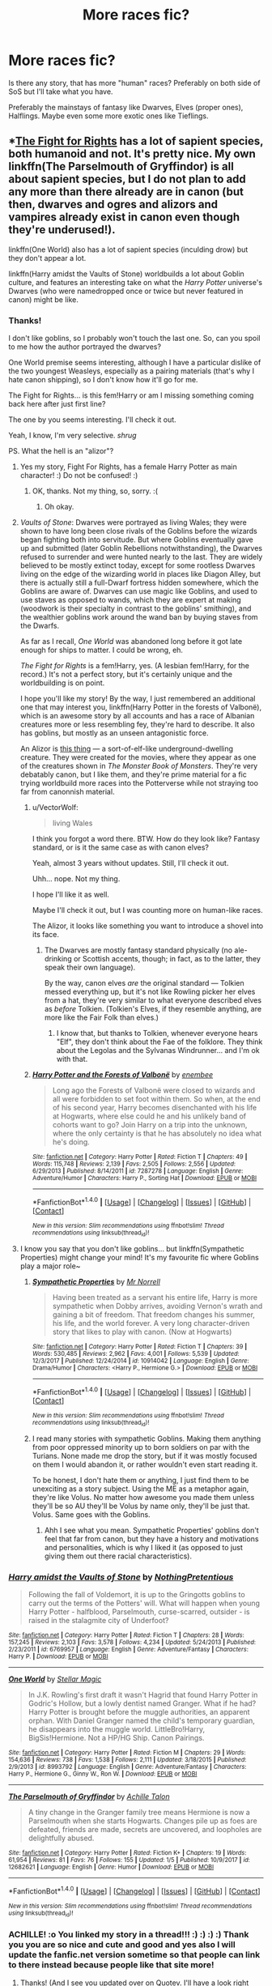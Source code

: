 #+TITLE: More races fic?

* More races fic?
:PROPERTIES:
:Author: VectorWolf
:Score: 2
:DateUnix: 1515689631.0
:DateShort: 2018-Jan-11
:FlairText: Fic Search
:END:
Is there any story, that has more "human" races? Preferably on both side of SoS but I'll take what you have.

Preferably the mainstays of fantasy like Dwarves, Elves (proper ones), Halflings. Maybe even some more exotic ones like Tieflings.


** *[[https://www.quotev.com/story/10314057/Harry-Potter-The-Fight-For-Rights/1][The Fight for Rights]] has a lot of sapient species, both humanoid and not. It's pretty nice. My own linkffn(The Parselmouth of Gryffindor) is all about sapient species, but I do not plan to add any more than there already are in canon (but then, dwarves and ogres and alizors and vampires already exist in canon even though they're underused!).

linkffn(One World) also has a lot of sapient species (inculding drow) but they don't appear a lot.

linkffn(Harry amidst the Vaults of Stone) worldbuilds a lot about Goblin culture, and features an interesting take on what the /Harry Potter/ universe's Dwarves (who were namedropped once or twice but never featured in canon) might be like.
:PROPERTIES:
:Author: Achille-Talon
:Score: 3
:DateUnix: 1515698650.0
:DateShort: 2018-Jan-11
:END:

*** Thanks!

I don't like goblins, so I probably won't touch the last one. So, can you spoil to me how the author portrayed the dwarves?

One World premise seems interesting, although I have a particular dislike of the two youngest Weasleys, especially as a pairing materials (that's why I hate canon shipping), so I don't know how it'll go for me.

The Fight for Rights... is this fem!Harry or am I missing something coming back here after just first line?

The one by you seems interesting. I'll check it out.

Yeah, I know, I'm very selective. /shrug/

PS. What the hell is an "alizor"?
:PROPERTIES:
:Author: VectorWolf
:Score: 2
:DateUnix: 1515703049.0
:DateShort: 2018-Jan-12
:END:

**** Yes my story, Fight For Rights, has a female Harry Potter as main character! :) Do not be confused! :)
:PROPERTIES:
:Score: 1
:DateUnix: 1515704026.0
:DateShort: 2018-Jan-12
:END:

***** OK, thanks. Not my thing, so, sorry. :(
:PROPERTIES:
:Author: VectorWolf
:Score: 2
:DateUnix: 1515708068.0
:DateShort: 2018-Jan-12
:END:

****** Oh okay.
:PROPERTIES:
:Score: 1
:DateUnix: 1515708210.0
:DateShort: 2018-Jan-12
:END:


**** /Vaults of Stone/: Dwarves were portrayed as living Wales; they were shown to have long been close rivals of the Goblins before the wizards began fighting both into servitude. But where Goblins eventually gave up and submitted (later Goblin Rebellions notwithstanding), the Dwarves refused to surrender and were hunted nearly to the last. They are widely believed to be mostly extinct today, except for some rootless Dwarves living on the edge of the wizarding world in places like Diagon Alley, but there is actually still a full-Dwarf fortress hidden somewhere, which the Goblins are aware of. Dwarves can use magic like Goblins, and used to use staves as opposed to wands, which they are expert at making (woodwork is their specialty in contrast to the goblins' smithing), and the wealthier goblins work around the wand ban by buying staves from the Dwarfs.

As far as I recall, /One World/ was abandoned long before it got late enough for ships to matter. I could be wrong, eh.

/The Fight for Rights/ is a fem!Harry, yes. (A lesbian fem!Harry, for the record.) It's not a perfect story, but it's certainly unique and the worldbuilding is on point.

I hope you'll like my story! By the way, I just remembered an additional one that may interest you, linkffn(Harry Potter in the forests of Valbonë), which is an awesome story by all accounts and has a race of Albanian creatures more or less resembling fey, they're hard to describe. It also has goblins, but mostly as an unseen antagonistic force.

An Alizor is [[https://vignette.wikia.nocookie.net/harrypotter/images/7/71/Alizor_of_Westacottus.jpg/revision/latest?cb=20100624142303][this thing]] --- a sort-of-elf-like underground-dwelling creature. They were created for the movies, where they appear as one of the creatures shown in /The Monster Book of Monsters/. They're very debatably canon, but I like them, and they're prime material for a fic trying worldbuild more races into the Potterverse while not straying too far from canonnish material.
:PROPERTIES:
:Author: Achille-Talon
:Score: 1
:DateUnix: 1515704510.0
:DateShort: 2018-Jan-12
:END:

***** u/VectorWolf:
#+begin_quote
  living Wales
#+end_quote

I think you forgot a word there. BTW. How do they look like? Fantasy standard, or is it the same case as with canon elves?

Yeah, almost 3 years without updates. Still, I'll check it out.

Uhh... nope. Not my thing.

I hope I'll like it as well.

Maybe I'll check it out, but I was counting more on human-like races.

The Alizor, it looks like something you want to introduce a shovel into its face.
:PROPERTIES:
:Author: VectorWolf
:Score: 2
:DateUnix: 1515708028.0
:DateShort: 2018-Jan-12
:END:

****** The Dwarves are mostly fantasy standard physically (no ale-drinking or Scottish accents, though; in fact, as to the latter, they speak their own language).

By the way, canon elves /are/ the original standard --- Tolkien messed everything up, but it's not like Rowling picker her elves from a hat, they're very similar to what everyone described elves as /before/ Tolkien. (Tolkien's Elves, if they resemble anything, are more like the Fair Folk than elves.)
:PROPERTIES:
:Author: Achille-Talon
:Score: 2
:DateUnix: 1515708439.0
:DateShort: 2018-Jan-12
:END:

******* I know that, but thanks to Tolkien, whenever everyone hears "Elf", they don't think about the Fae of the folklore. They think about the Legolas and the Sylvanas Windrunner... and I'm ok with that.
:PROPERTIES:
:Author: VectorWolf
:Score: 2
:DateUnix: 1515709518.0
:DateShort: 2018-Jan-12
:END:


***** [[http://www.fanfiction.net/s/7287278/1/][*/Harry Potter and the Forests of Valbonë/*]] by [[https://www.fanfiction.net/u/980211/enembee][/enembee/]]

#+begin_quote
  Long ago the Forests of Valbonë were closed to wizards and all were forbidden to set foot within them. So when, at the end of his second year, Harry becomes disenchanted with his life at Hogwarts, where else could he and his unlikely band of cohorts want to go? Join Harry on a trip into the unknown, where the only certainty is that he has absolutely no idea what he's doing.
#+end_quote

^{/Site/: [[http://www.fanfiction.net/][fanfiction.net]] *|* /Category/: Harry Potter *|* /Rated/: Fiction T *|* /Chapters/: 49 *|* /Words/: 115,748 *|* /Reviews/: 2,139 *|* /Favs/: 2,505 *|* /Follows/: 2,556 *|* /Updated/: 6/29/2013 *|* /Published/: 8/14/2011 *|* /id/: 7287278 *|* /Language/: English *|* /Genre/: Adventure/Humor *|* /Characters/: Harry P., Sorting Hat *|* /Download/: [[http://www.ff2ebook.com/old/ffn-bot/index.php?id=7287278&source=ff&filetype=epub][EPUB]] or [[http://www.ff2ebook.com/old/ffn-bot/index.php?id=7287278&source=ff&filetype=mobi][MOBI]]}

--------------

*FanfictionBot*^{1.4.0} *|* [[[https://github.com/tusing/reddit-ffn-bot/wiki/Usage][Usage]]] | [[[https://github.com/tusing/reddit-ffn-bot/wiki/Changelog][Changelog]]] | [[[https://github.com/tusing/reddit-ffn-bot/issues/][Issues]]] | [[[https://github.com/tusing/reddit-ffn-bot/][GitHub]]] | [[[https://www.reddit.com/message/compose?to=tusing][Contact]]]

^{/New in this version: Slim recommendations using/ ffnbot!slim! /Thread recommendations using/ linksub(thread_id)!}
:PROPERTIES:
:Author: FanfictionBot
:Score: 1
:DateUnix: 1515704538.0
:DateShort: 2018-Jan-12
:END:


**** I know you say that you don't like goblins... but linkffn(Sympathetic Properties) might change your mind! It's my favourite fic where Goblins play a major role~
:PROPERTIES:
:Author: SteamAngel
:Score: 1
:DateUnix: 1515714914.0
:DateShort: 2018-Jan-12
:END:

***** [[http://www.fanfiction.net/s/10914042/1/][*/Sympathetic Properties/*]] by [[https://www.fanfiction.net/u/3728319/Mr-Norrell][/Mr Norrell/]]

#+begin_quote
  Having been treated as a servant his entire life, Harry is more sympathetic when Dobby arrives, avoiding Vernon's wrath and gaining a bit of freedom. That freedom changes his summer, his life, and the world forever. A very long character-driven story that likes to play with canon. (Now at Hogwarts)
#+end_quote

^{/Site/: [[http://www.fanfiction.net/][fanfiction.net]] *|* /Category/: Harry Potter *|* /Rated/: Fiction T *|* /Chapters/: 39 *|* /Words/: 530,485 *|* /Reviews/: 2,962 *|* /Favs/: 4,001 *|* /Follows/: 5,539 *|* /Updated/: 12/3/2017 *|* /Published/: 12/24/2014 *|* /id/: 10914042 *|* /Language/: English *|* /Genre/: Drama/Humor *|* /Characters/: <Harry P., Hermione G.> *|* /Download/: [[http://www.ff2ebook.com/old/ffn-bot/index.php?id=10914042&source=ff&filetype=epub][EPUB]] or [[http://www.ff2ebook.com/old/ffn-bot/index.php?id=10914042&source=ff&filetype=mobi][MOBI]]}

--------------

*FanfictionBot*^{1.4.0} *|* [[[https://github.com/tusing/reddit-ffn-bot/wiki/Usage][Usage]]] | [[[https://github.com/tusing/reddit-ffn-bot/wiki/Changelog][Changelog]]] | [[[https://github.com/tusing/reddit-ffn-bot/issues/][Issues]]] | [[[https://github.com/tusing/reddit-ffn-bot/][GitHub]]] | [[[https://www.reddit.com/message/compose?to=tusing][Contact]]]

^{/New in this version: Slim recommendations using/ ffnbot!slim! /Thread recommendations using/ linksub(thread_id)!}
:PROPERTIES:
:Author: FanfictionBot
:Score: 1
:DateUnix: 1515714934.0
:DateShort: 2018-Jan-12
:END:


***** I read many stories with sympathetic Goblins. Making them anything from poor oppressed minority up to born soldiers on par with the Turians. None made me drop the story, but if it was mostly focused on them I would abandon it, or rather wouldn't even start reading it.

To be honest, I don't hate them or anything, I just find them to be unexciting as a story subject. Using the ME as a metaphor again, they're like Volus. No matter how awesome you made them unless they'll be so AU they'll be Volus by name only, they'll be just that. Volus. Same goes with the Goblins.
:PROPERTIES:
:Author: VectorWolf
:Score: 1
:DateUnix: 1515719416.0
:DateShort: 2018-Jan-12
:END:

****** Ahh I see what you mean. Sympathetic Properties' goblins don't feel that far from canon, but they have a history and motivations and personalities, which is why I liked it (as opposed to just giving them out there racial characteristics).
:PROPERTIES:
:Author: SteamAngel
:Score: 1
:DateUnix: 1515750111.0
:DateShort: 2018-Jan-12
:END:


*** [[http://www.fanfiction.net/s/6769957/1/][*/Harry amidst the Vaults of Stone/*]] by [[https://www.fanfiction.net/u/2713680/NothingPretentious][/NothingPretentious/]]

#+begin_quote
  Following the fall of Voldemort, it is up to the Gringotts goblins to carry out the terms of the Potters' will. What will happen when young Harry Potter - halfblood, Parselmouth, curse-scarred, outsider - is raised in the stalagmite city of Underfoot?
#+end_quote

^{/Site/: [[http://www.fanfiction.net/][fanfiction.net]] *|* /Category/: Harry Potter *|* /Rated/: Fiction T *|* /Chapters/: 28 *|* /Words/: 157,245 *|* /Reviews/: 2,103 *|* /Favs/: 3,578 *|* /Follows/: 4,234 *|* /Updated/: 5/24/2013 *|* /Published/: 2/23/2011 *|* /id/: 6769957 *|* /Language/: English *|* /Genre/: Adventure/Fantasy *|* /Characters/: Harry P. *|* /Download/: [[http://www.ff2ebook.com/old/ffn-bot/index.php?id=6769957&source=ff&filetype=epub][EPUB]] or [[http://www.ff2ebook.com/old/ffn-bot/index.php?id=6769957&source=ff&filetype=mobi][MOBI]]}

--------------

[[http://www.fanfiction.net/s/8993792/1/][*/One World/*]] by [[https://www.fanfiction.net/u/2990170/Stellar-Magic][/Stellar Magic/]]

#+begin_quote
  In J.K. Rowling's first draft it wasn't Hagrid that found Harry Potter in Godric's Hollow, but a lowly dentist named Granger. What if he had? Harry Potter is brought before the muggle authorities, an apparent orphan. With Daniel Granger named the child's temporary guardian, he disappears into the muggle world. LittleBro!Harry, BigSis!Hermione. Not a HP/HG Ship. Canon Pairings.
#+end_quote

^{/Site/: [[http://www.fanfiction.net/][fanfiction.net]] *|* /Category/: Harry Potter *|* /Rated/: Fiction M *|* /Chapters/: 29 *|* /Words/: 154,636 *|* /Reviews/: 738 *|* /Favs/: 1,538 *|* /Follows/: 2,111 *|* /Updated/: 3/18/2015 *|* /Published/: 2/9/2013 *|* /id/: 8993792 *|* /Language/: English *|* /Genre/: Adventure/Fantasy *|* /Characters/: Harry P., Hermione G., Ginny W., Ron W. *|* /Download/: [[http://www.ff2ebook.com/old/ffn-bot/index.php?id=8993792&source=ff&filetype=epub][EPUB]] or [[http://www.ff2ebook.com/old/ffn-bot/index.php?id=8993792&source=ff&filetype=mobi][MOBI]]}

--------------

[[http://www.fanfiction.net/s/12682621/1/][*/The Parselmouth of Gryffindor/*]] by [[https://www.fanfiction.net/u/7922987/Achille-Talon][/Achille Talon/]]

#+begin_quote
  A tiny change in the Granger family tree means Hermione is now a Parselmouth when she starts Hogwarts. Changes pile up as foes are defeated, friends are made, secrets are uncovered, and loopholes are delightfully abused.
#+end_quote

^{/Site/: [[http://www.fanfiction.net/][fanfiction.net]] *|* /Category/: Harry Potter *|* /Rated/: Fiction K+ *|* /Chapters/: 19 *|* /Words/: 61,954 *|* /Reviews/: 81 *|* /Favs/: 76 *|* /Follows/: 155 *|* /Updated/: 1/5 *|* /Published/: 10/9/2017 *|* /id/: 12682621 *|* /Language/: English *|* /Genre/: Humor *|* /Download/: [[http://www.ff2ebook.com/old/ffn-bot/index.php?id=12682621&source=ff&filetype=epub][EPUB]] or [[http://www.ff2ebook.com/old/ffn-bot/index.php?id=12682621&source=ff&filetype=mobi][MOBI]]}

--------------

*FanfictionBot*^{1.4.0} *|* [[[https://github.com/tusing/reddit-ffn-bot/wiki/Usage][Usage]]] | [[[https://github.com/tusing/reddit-ffn-bot/wiki/Changelog][Changelog]]] | [[[https://github.com/tusing/reddit-ffn-bot/issues/][Issues]]] | [[[https://github.com/tusing/reddit-ffn-bot/][GitHub]]] | [[[https://www.reddit.com/message/compose?to=tusing][Contact]]]

^{/New in this version: Slim recommendations using/ ffnbot!slim! /Thread recommendations using/ linksub(thread_id)!}
:PROPERTIES:
:Author: FanfictionBot
:Score: 1
:DateUnix: 1515698685.0
:DateShort: 2018-Jan-11
:END:


*** ACHILLE! :o You linked my story in a thread!!! :) :) :) :) Thank you you are so nice and cute and good and yes also I will update the fanfic.net version sometime so that people can link to there instead because people like that site more!
:PROPERTIES:
:Score: 1
:DateUnix: 1515704096.0
:DateShort: 2018-Jan-12
:END:

**** Thanks! (And I see you updated over on Quotev. I'll have a look right now, but from the first few paragraphs you have me confused --- I thought Nyllie and her people were a separate, sand-based species of magical spiders, not Acromantulas?) And I take it you have begun posting /Fight for Rights/ on fanfiction.net? Could you link me to that version so I can put it in my fanfiction.net Favorites?
:PROPERTIES:
:Author: Achille-Talon
:Score: 1
:DateUnix: 1515704915.0
:DateShort: 2018-Jan-12
:END:

***** Oh! Um achille well, I changed it to acromantula because you did refer to them as that in your promotion post, so I thought that was like the official term for ALL species of giant spiders? Like an all-encompassing term? Or is it not? Just like I want to use "mage" as a catch-all term for magic-users of all species or gender. :) Also YES I have started posting it on my fanfic.net account! Okay! [[https://www.fanfiction.net/s/12784998/1/The-Fight-For-Rights]] But it is several chapters behind, and I think unedited!
:PROPERTIES:
:Score: 2
:DateUnix: 1515706325.0
:DateShort: 2018-Jan-12
:END:

****** No, I never thought of "Acromantulas" as a general term for magical spiders. If you need one such word, I think your "magi-arachnids" does the trick.
:PROPERTIES:
:Author: Achille-Talon
:Score: 2
:DateUnix: 1515706681.0
:DateShort: 2018-Jan-12
:END:

******* Oh okay!!! :) ACHILLE YAY! :) THANK YOU! Also yes you might want to yes refresh the latest chapter on my Quotev because I have been editing in the past few minutes, adding little things that you would approve of to flesh things out and make things clearer or flow better!!! :) :) :) :)
:PROPERTIES:
:Score: 1
:DateUnix: 1515706909.0
:DateShort: 2018-Jan-12
:END:

******** I see!
:PROPERTIES:
:Author: Achille-Talon
:Score: 1
:DateUnix: 1515707052.0
:DateShort: 2018-Jan-12
:END:

********* Yes, you are such a better writer than me, and you also HELP ME to be a better writer. :) I always think now: What would Achille do? How would Achille write this? What would Achille say to do here? :)
:PROPERTIES:
:Score: 1
:DateUnix: 1515707082.0
:DateShort: 2018-Jan-12
:END:

********** Halfway through the chapter. You made a bit of a mistake there --- I recommend not contradicting the canon magic system, since you're already changing so much, and here's the thing --- /you can't Transfigure edible food/. No one is sure exactly why, but Annabelle's transfigured chicken would either poison Gertrude, or simply vanish as soon as she began digesting it. You might want to find a different way for Annabelle to produce the chicken --- perhaps she brought one (transfigured into a pebble, ready to be untransfigured later) in advance?
:PROPERTIES:
:Author: Achille-Talon
:Score: 2
:DateUnix: 1515708698.0
:DateShort: 2018-Jan-12
:END:

*********** :( I don't want to contradict canon magic, at least as much as possible! :( I'm sorry Achille! :( Yes I was confused about food because transfigurations are permanent yes, and also McGonagall gave harry and ron sandwiches? But later in the last book Hermione could not make food like that? :( Sorry yes it was so confusing I just decided to go with what I thought was right! But yes now I know it is not right I will change it into your suggestion of a tranfigured pebble trick. :)
:PROPERTIES:
:Score: 1
:DateUnix: 1515709060.0
:DateShort: 2018-Jan-12
:END:

************ Ah yes, the old sandwiches problem. Well, while McGonagall is the Transfiguration Professor, there's no telling that this plate was Transfiguration --- I believe it was actually a plate to summon normally-made food from the kitchens, in the same way as the food appears on the Hogwarts tables.

As for the "Transfiguration is permanent" problem, that's where we run into a snag that Rowling didn't bother to properly fill. Were food easily transfigurable, wizards would seem like utter jerks for not using that power to solve world hunger among muggles, not to mention they wouldn't have any use for home-made Weasley cooking, House-Elf kitchens and all that stuff. So obviously there /must/ be an objection, but no one knows what it is.

I have a few theories running about.

The first is that Transfiguration is only as accurate as the mage's idea of what they're doing --- so if you try to transfigure a chicken, it'll /look/, /feel/, and, if it's alive, /act/ how you think a chicken ought to act; but unless you're a wizard with very precise knowledge of biochemistry, it might be made up of all the wrong chemicals. There could be cyanide in that Transfigured pizza you made, and copper in that maple syrup.

The other is that a living being's magic (and they all have a /bit/ of magic, though in humans only wizards can use it to a meaningful degree) will revert a Transfigured item to its former state as soon as it ends up inside the body, with all the problems that entails.
:PROPERTIES:
:Author: Achille-Talon
:Score: 1
:DateUnix: 1515709450.0
:DateShort: 2018-Jan-12
:END:

************* Oh...So can I at least keep transfiguration as permanent or should I make it temporary? :) Because yes most of my transfiguration feats will be in combat, so they won't be MEANT to last long anyway.
:PROPERTIES:
:Score: 1
:DateUnix: 1515709598.0
:DateShort: 2018-Jan-12
:END:

************** Transfiguration /is/ permanent unless badly casted, but it can be reversed at any time if a wizard knows the item is transfigured and perform the correct Untransfiguration spell. (This is why Transfigured gold is essentially worthless --- sure, it's gold at first glance, but it could vanish with a quick spell. Alchemy cannot be reversed and that is why the Philosopher's Stone is so special.)

Also, you slipped and used "magician" again instead of "mage", when Adelyn explains she has lived for longer than Annabelle could imagine and blah blah blah. About that, also, Adelyn says she's been saving up for 300 years --- is she only 300 years old? Because there /are/ wizards who lived that long, not to mention Flamel and his wife with their Philosopher's Stone, who lived forover 650 years...

Oh, and I can't help but notice there is a dearth of male characters in this story. I understand if you're more comfortable writing females, but for reasons of sheer realism, at least /some/ incidental characters like some of the Spiders and Inn patrons ought to be male.
:PROPERTIES:
:Author: Achille-Talon
:Score: 1
:DateUnix: 1515709824.0
:DateShort: 2018-Jan-12
:END:

*************** Sorry for the magician/mage slip! I'm going to edit those all out in a minute or two! :)

I thought canon wizards only lived to like 150 at most? Like it was not THAT crazy long than normal humans? Sorry Achille! I guess I have forgotten a lot of minor harry potter details!!! I have not read them all through the whole way in a while I think!

But yes, Adelyn is meant to be OVER 300 years old. Her original thirty years as a human, and then a hundred years or so trying to get acclimated to being a vampire, and then the three hundred years she started to get into her groove and start her wealth accumulation. :) A lot of her backstory is going to be shown later, because it is VERY long. :P

And Achille, yes I noticed it too actually... :( Achille I'm sorry, I suppose it is just that yes I am a girl, and there are way too many shows and movies and video games where the girl characters are all minor or absent or written badly or kept away from plots and so much else, and so I just wanted to make up for that for my own gender and give lots of girls good and major roles and plots and stuff! :( But Achille I do understand what you mean that I have like no boy characters at all because of this, and I think I went overboard with it, and I am sorry! Because yes it is equally as upsetting to do the REVERSE and marginalize boy characters as much as it is girl characters!!! :( I am wrong to do that, i am sorry!!!

Yes I will fix this by adding in Dean and Seamus and some other people later! Also i will go back and add detail sentences to change some people to boys among the spiders and patrons!
:PROPERTIES:
:Score: 1
:DateUnix: 1515710410.0
:DateShort: 2018-Jan-12
:END:

**************** A good character to include (unless he's dead in this story?) might be Dumbledore. He sounds like he'd go along with Annabelle's movement, at least support it in private, and at best help her influence the Wizengamot into giving Beings more rights.

As to wizards living for such a long time, it's certainly /unusual/, but remember that Grindelwald is the same age as Dumbledore (so about 115), and his /great-aunt/ Bathilda Bagshot was still alive and well in 1998 when Nagini killed her. If you follow the movies' canon, Dumbledore's predecessor as Headmaster, Armando Dippet, also live well beyond 250, dying at some point in the early 1990's (though he was getting senile by the second half of the 20th century).

And ah, your story's vampires /did/ use to be humans? I tend to have them as a separate species, but of course canon doesn't answer that question, and both ideas are equally valid.

Anyway, I'm going to bed (it's very late in France!), so bye! See (well... write) you later!
:PROPERTIES:
:Author: Achille-Talon
:Score: 1
:DateUnix: 1515711555.0
:DateShort: 2018-Jan-12
:END:

***************** Oh. Okay! yes Dumbledore is still alive and well, and honestly when the plot goes into court politic stuff, he's going to play a huge role in pushing for the movement! :) Trust me he will be there.

Oh okay! So I should make Adelyn like 500 or 600 to be more realistic about the longevity of vampires compared to witches and wizards? :)

And yes they did!!! Achille actually on the subject of my vampire lore, did you notice I made the bad luck curse, and the inability to eat or sleep, and that Hermione mentioned how they cannot even feel physical contact? :) Achille, this is because too much novels and stuff (TWILIGHT, GRRRR) makes vampires be SUPER AWESOME and SO COOL and THERE IS NO DOWNSIDE!!! You get superspeed and strength and powers and IT IS SO AWESOME!!!

NOT IN MY STORY! My vampire NEGATIVES far outweigh the POSITIVES that could come from it, I did that very deliberately, because I wanted it to be a true HORROR, something really really terrible to happen to someone! A real honest curse and terrible existence to live. Later there will be some very disturbing dialogue from Adelyn about the not sleeping thing, which is what it would be like to actually be awake every moment of your life, where even when you're sitting down or closing your eyes YOU WILL NOT STOP THINKING. You can NEVER stop thinking. So yes that will be me going to a very disturbing place for a few seconds. :)

Also I did this because it would explain why Voldemort or anyone else wanting to be immortal didn't just go find a vampire and ask to be bitten by them. :)
:PROPERTIES:
:Score: 1
:DateUnix: 1515712162.0
:DateShort: 2018-Jan-12
:END:

****************** I noticed all those aspects, yes, and it's a very clever and creative concept. Love it, looking forward to see where it goes. (Where do those vampires stand on the blood-sucking and hypnotic aspects, though?)

As I said, in my headcanon, I worked off the fact that vampires in canon are mentioned to be Beings (not cursed humans like werewolves --- /being/) and a namedrop of a "half-vampire". So for me Potterverse vampires were never normal humans, they're a separate species like Veela; they, naturally, feed on other creatures' blood, and, if they suck off the blood of a wizard, can absorb part of his magical ability. However, they aren't specially SUPERAWESOME --- they can turn into bats or wolves, yes, but Animagi can do that too, and climb walls barehanded, but wizards can easily do that. Overall they're much like Goblins and Veelas: just another magical humanoid species who was fearsome to medieval muggles but not any serious threat to wizard domination.

But again, that's just /my/ headcanon, and yours is wonderful too!
:PROPERTIES:
:Author: Achille-Talon
:Score: 2
:DateUnix: 1515779190.0
:DateShort: 2018-Jan-12
:END:

******************* Oh! Well Achille my vampires will still have to drink blood, and they do get some classic vampire powers like hypnosis and turning into bats, but that is it. :) I want them to stay as something you would NEVER want to be turned into. :)

I had no idea vampires were a separate, unique species in harry potter world!!! :) Yes I do really need to reread the series, because I have forgotten a lot of details it seems! :) :) :) :) It is a good thing I love reading harry potter. Your headcanon is very interesting, more than mine, because yes yours are their own thing! I have rarely seen that done except I think in a movie once where they were more like giant bat monsters natural to the earth like dogs and stuff instead of intelligent beings. :)
:PROPERTIES:
:Score: 1
:DateUnix: 1515780678.0
:DateShort: 2018-Jan-12
:END:

******************** It's not cut-and-dry in canon --- after all, the Ministry does classify Werewolves as "Beasts" even though they're just cursed humans. So don't worry, while canon may /hint/ otherwise, your version doesn't /contradict/ anything; and as I said, it's really nice!

By the way, have you edited "acromantula" out of references to Nyllia and her colony?
:PROPERTIES:
:Author: Achille-Talon
:Score: 2
:DateUnix: 1515781409.0
:DateShort: 2018-Jan-12
:END:

********************* Oh yes! And I NIXED the magician reference! :) At least in that chapter. I still have to go back to the others today and do them! :) Editing is an ongoing work Achille, I am learning! I am still finding little things that I keep changing to make better. Yes sentences here and there. :)
:PROPERTIES:
:Score: 1
:DateUnix: 1515781571.0
:DateShort: 2018-Jan-12
:END:


********************* Also yes Achille I have added a main boy character, and I planned an outline for an entire plot arc for him! :) Yes I am going to introduce him PROPERLY in my next chapter, but he already showed up at the end of my last one... :) :) :) :)
:PROPERTIES:
:Score: 1
:DateUnix: 1515782482.0
:DateShort: 2018-Jan-12
:END:

********************** Yes, the son! I see!
:PROPERTIES:
:Author: Achille-Talon
:Score: 1
:DateUnix: 1515782820.0
:DateShort: 2018-Jan-12
:END:

*********************** Oh, yes him, he is going to be important to Adelyn's plot, and have his own plot later, but yes I meant some OTHER new boy. ;) See? So yes I will have TWO plot important male characters already. :)
:PROPERTIES:
:Score: 1
:DateUnix: 1515782926.0
:DateShort: 2018-Jan-12
:END:


***************** Also YES it will make me even better of a writer if I go out of my yes comfort zone and try to write more boy characters! :) :) :) :)
:PROPERTIES:
:Score: 1
:DateUnix: 1515714611.0
:DateShort: 2018-Jan-12
:END:


***************** ACHILLE!!! :O WHAT IF I MADE ADELYN LIKE OVER A 1000 YEARS OLD?!?!?! THEN I COULD EVEN HAVE HER HAVE A PLOT WHERE SHE USED TO GO TO SCHOOL WITH THE FOUNDERS TEACHING HER!!! :O
:PROPERTIES:
:Score: 1
:DateUnix: 1515714812.0
:DateShort: 2018-Jan-12
:END:

****************** Yes! That's very good! Maybe she could join Annabelle in revisting Hogwarts someday. She'd know about things like the Room of Requirement (and maybe even the Chamber of Secrets, and things /no one/ in the present-day even remembers!), but at the same time she'd be kind of lost because of how much the building must have changed over a millenium (seeing how its corridors and classrooms move around slightly ever year).
:PROPERTIES:
:Author: Achille-Talon
:Score: 1
:DateUnix: 1515778808.0
:DateShort: 2018-Jan-12
:END:

******************* Yay! :) Okay I changed that for her! :) And yes now she can have a Hogwarts arc, because you have very good ideas!
:PROPERTIES:
:Score: 1
:DateUnix: 1515780417.0
:DateShort: 2018-Jan-12
:END:


*************** Also yes Achille, another reason is that I am just comfortable writing my own gender. :( Yes I am sorry. I will try to write in more boys though!
:PROPERTIES:
:Score: 1
:DateUnix: 1515714335.0
:DateShort: 2018-Jan-12
:END:


********** Now that's sweet!
:PROPERTIES:
:Author: Achille-Talon
:Score: 1
:DateUnix: 1515707306.0
:DateShort: 2018-Jan-12
:END:


****** I have, by the way, Favorited your story on fanfiction.net.
:PROPERTIES:
:Author: Achille-Talon
:Score: 1
:DateUnix: 1515706695.0
:DateShort: 2018-Jan-12
:END:

******* Yay thank you!!! :) Yes I will update it and edit it to the Quotev standards sometime, I promise!
:PROPERTIES:
:Score: 1
:DateUnix: 1515706929.0
:DateShort: 2018-Jan-12
:END:


** there are proper elves in the amulet of time series, i think they first appear in the second part linkffn(844334)
:PROPERTIES:
:Author: natus92
:Score: 1
:DateUnix: 1515696080.0
:DateShort: 2018-Jan-11
:END:

*** [[http://www.fanfiction.net/s/844334/1/][*/Amulet of Time 1: The Age of the Founders/*]] by [[https://www.fanfiction.net/u/180388/Luna-the-Moonmonster][/Luna the Moonmonster/]]

#+begin_quote
  AU - Post GoF, incorporating OotP. After Harry gets a strange birthday gift, he and his friends end up on an epic journey across the ages as they try to get back home. First in the series, rewritten up to part 18.
#+end_quote

^{/Site/: [[http://www.fanfiction.net/][fanfiction.net]] *|* /Category/: Harry Potter *|* /Rated/: Fiction K+ *|* /Chapters/: 35 *|* /Words/: 71,376 *|* /Reviews/: 878 *|* /Favs/: 1,742 *|* /Follows/: 400 *|* /Updated/: 3/22/2004 *|* /Published/: 7/13/2002 *|* /Status/: Complete *|* /id/: 844334 *|* /Language/: English *|* /Genre/: Adventure/Romance *|* /Characters/: Harry P. *|* /Download/: [[http://www.ff2ebook.com/old/ffn-bot/index.php?id=844334&source=ff&filetype=epub][EPUB]] or [[http://www.ff2ebook.com/old/ffn-bot/index.php?id=844334&source=ff&filetype=mobi][MOBI]]}

--------------

*FanfictionBot*^{1.4.0} *|* [[[https://github.com/tusing/reddit-ffn-bot/wiki/Usage][Usage]]] | [[[https://github.com/tusing/reddit-ffn-bot/wiki/Changelog][Changelog]]] | [[[https://github.com/tusing/reddit-ffn-bot/issues/][Issues]]] | [[[https://github.com/tusing/reddit-ffn-bot/][GitHub]]] | [[[https://www.reddit.com/message/compose?to=tusing][Contact]]]

^{/New in this version: Slim recommendations using/ ffnbot!slim! /Thread recommendations using/ linksub(thread_id)!}
:PROPERTIES:
:Author: FanfictionBot
:Score: 1
:DateUnix: 1515696091.0
:DateShort: 2018-Jan-11
:END:


*** Thanks.
:PROPERTIES:
:Author: VectorWolf
:Score: 1
:DateUnix: 1515698373.0
:DateShort: 2018-Jan-11
:END:


** [[https://www.fanfiction.net/s/12698097/1/The-Inglorious-Wonder-Woman][The Inglorious Wonder Woman]] had an interesting take on a more "humanoid" mermaid (just in general though, the story seems to be going in a lot of exploratory directions).
:PROPERTIES:
:Author: bupomo
:Score: 1
:DateUnix: 1516272279.0
:DateShort: 2018-Jan-18
:END:
